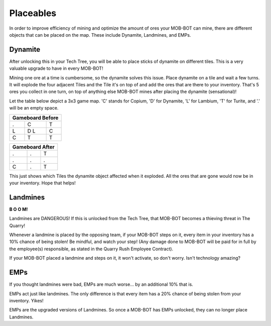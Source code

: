 ==========
Placeables
==========

In order to improve efficiency of mining and optimize the amount of ores your MOB-BOT can mine, there are
different objects that can be placed on the map. These include Dynamite, Landmines, and EMPs.



Dynamite
--------

.. image:: ./_static/gifs/dynamite.gif
   :width: 105
   :align: center

After unlocking this in your Tech Tree, you will be able to place sticks of dynamite on different tiles. This
is a very valuable upgrade to have in every MOB-BOT!

Mining one ore at a time is cumbersome, so the dynamite solves this issue. Place dynamite on a tile and wait a
few turns. It will explode the four adjacent Tiles and the Tile it's on top of and add the ores that are there
to your inventory. That's 5 ores you collect in one turn, on top of anything else MOB-BOT mines after placing the
dynamite (sensational)!

Let the table below depict a 3x3 game map. 'C' stands for Copium, 'D' for Dynamite, 'L' for Lambium, 'T' for
Turite, and '.' will be an empty space.


+-------+-------+-------+
|   Gameboard Before    |
+=======+=======+=======+
|   .   |   C   |   T   |
+-------+-------+-------+
|   L   |  D L  |   C   |
+-------+-------+-------+
|   C   |   T   +   T   |
+-------+-------+-------+


+-------+-------+-------+
|    Gameboard After    |
+=======+=======+=======+
|   .   |   .   |   T   |
+-------+-------+-------+
|   .   |   .   |   .   |
+-------+-------+-------+
|   C   |   .   +   T   |
+-------+-------+-------+

This just shows which Tiles the dynamite object affected when it exploded. All the ores that are gone would now
be in your inventory. Hope that helps!


Landmines
---------

.. image:: ./_static/gifs/landmine.gif
   :width: 105
   :align: center

.. |t_bot| image:: ./_static/gifs/turing_mobbot_damaged.gif
   :width: 55

.. |c_bot| image:: ./_static/gifs/church_mobbot_damaged.gif
   :width: 55

|t_bot| **B O O M!** |c_bot|

Landmines are DANGEROUS! If this is unlocked from the Tech Tree, that MOB-BOT becomes a thieving threat
in The Quarry!

Whenever a landmine is placed by the opposing team, if your MOB-BOT steps on it, every item in your inventory has a
10% chance of being stolen! Be mindful, and watch your step! (Any damage done to MOB-BOT will be paid for in full
by the employee(s) responsible, as stated in the Quarry Rush Employee Contract).

If your MOB-BOT placed a landmine and steps on it, it won't activate, so don't worry. Isn't technology amazing?


EMPs
----

.. image:: ./_static/gifs/emp.gif
   :width: 65

If you thought landmines were bad, EMPs are much worse... by an additional 10% that is.

EMPs act just like landmines. The only difference is that every item has a 20% chance of being stolen from your
inventory. Yikes!

EMPs are the upgraded versions of Landmines. So once a MOB-BOT has EMPs unlocked, they can no longer place
Landmines.
